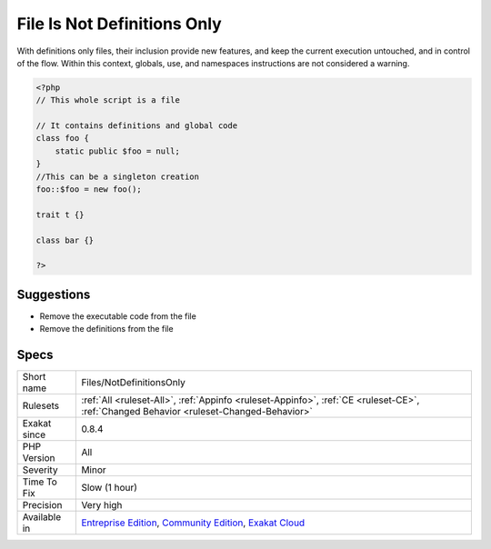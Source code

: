 .. _files-notdefinitionsonly:

.. _file-is-not-definitions-only:

File Is Not Definitions Only
++++++++++++++++++++++++++++

.. meta\:\:
	:description:
		File Is Not Definitions Only: An included file should only provide definitions and declarations, or executable code : not both.
	:twitter:card: summary_large_image
	:twitter:site: @exakat
	:twitter:title: File Is Not Definitions Only
	:twitter:description: File Is Not Definitions Only: An included file should only provide definitions and declarations, or executable code : not both
	:twitter:creator: @exakat
	:twitter:image:src: https://www.exakat.io/wp-content/uploads/2020/06/logo-exakat.png
	:og:image: https://www.exakat.io/wp-content/uploads/2020/06/logo-exakat.png
	:og:title: File Is Not Definitions Only
	:og:type: article
	:og:description: An included file should only provide definitions and declarations, or executable code : not both
	:og:url: https://php-tips.readthedocs.io/en/latest/tips/Files/NotDefinitionsOnly.html
	:og:locale: en
  An included file should only provide definitions and declarations, or executable code : not both. 

With definitions only files, their inclusion provide new features, and keep the current execution untouched, and in control of the flow.
Within this context, globals, use, and namespaces instructions are not considered a warning.

.. code-block:: php
   
   <?php
   // This whole script is a file
   
   // It contains definitions and global code
   class foo {
       static public $foo = null;
   }
   //This can be a singleton creation
   foo::$foo = new foo();
   
   trait t {}
   
   class bar {}
   
   ?>

Suggestions
___________

* Remove the executable code from the file
* Remove the definitions from the file




Specs
_____

+--------------+-----------------------------------------------------------------------------------------------------------------------------------------------------------------------------------------+
| Short name   | Files/NotDefinitionsOnly                                                                                                                                                                |
+--------------+-----------------------------------------------------------------------------------------------------------------------------------------------------------------------------------------+
| Rulesets     | :ref:`All <ruleset-All>`, :ref:`Appinfo <ruleset-Appinfo>`, :ref:`CE <ruleset-CE>`, :ref:`Changed Behavior <ruleset-Changed-Behavior>`                                                  |
+--------------+-----------------------------------------------------------------------------------------------------------------------------------------------------------------------------------------+
| Exakat since | 0.8.4                                                                                                                                                                                   |
+--------------+-----------------------------------------------------------------------------------------------------------------------------------------------------------------------------------------+
| PHP Version  | All                                                                                                                                                                                     |
+--------------+-----------------------------------------------------------------------------------------------------------------------------------------------------------------------------------------+
| Severity     | Minor                                                                                                                                                                                   |
+--------------+-----------------------------------------------------------------------------------------------------------------------------------------------------------------------------------------+
| Time To Fix  | Slow (1 hour)                                                                                                                                                                           |
+--------------+-----------------------------------------------------------------------------------------------------------------------------------------------------------------------------------------+
| Precision    | Very high                                                                                                                                                                               |
+--------------+-----------------------------------------------------------------------------------------------------------------------------------------------------------------------------------------+
| Available in | `Entreprise Edition <https://www.exakat.io/entreprise-edition>`_, `Community Edition <https://www.exakat.io/community-edition>`_, `Exakat Cloud <https://www.exakat.io/exakat-cloud/>`_ |
+--------------+-----------------------------------------------------------------------------------------------------------------------------------------------------------------------------------------+


